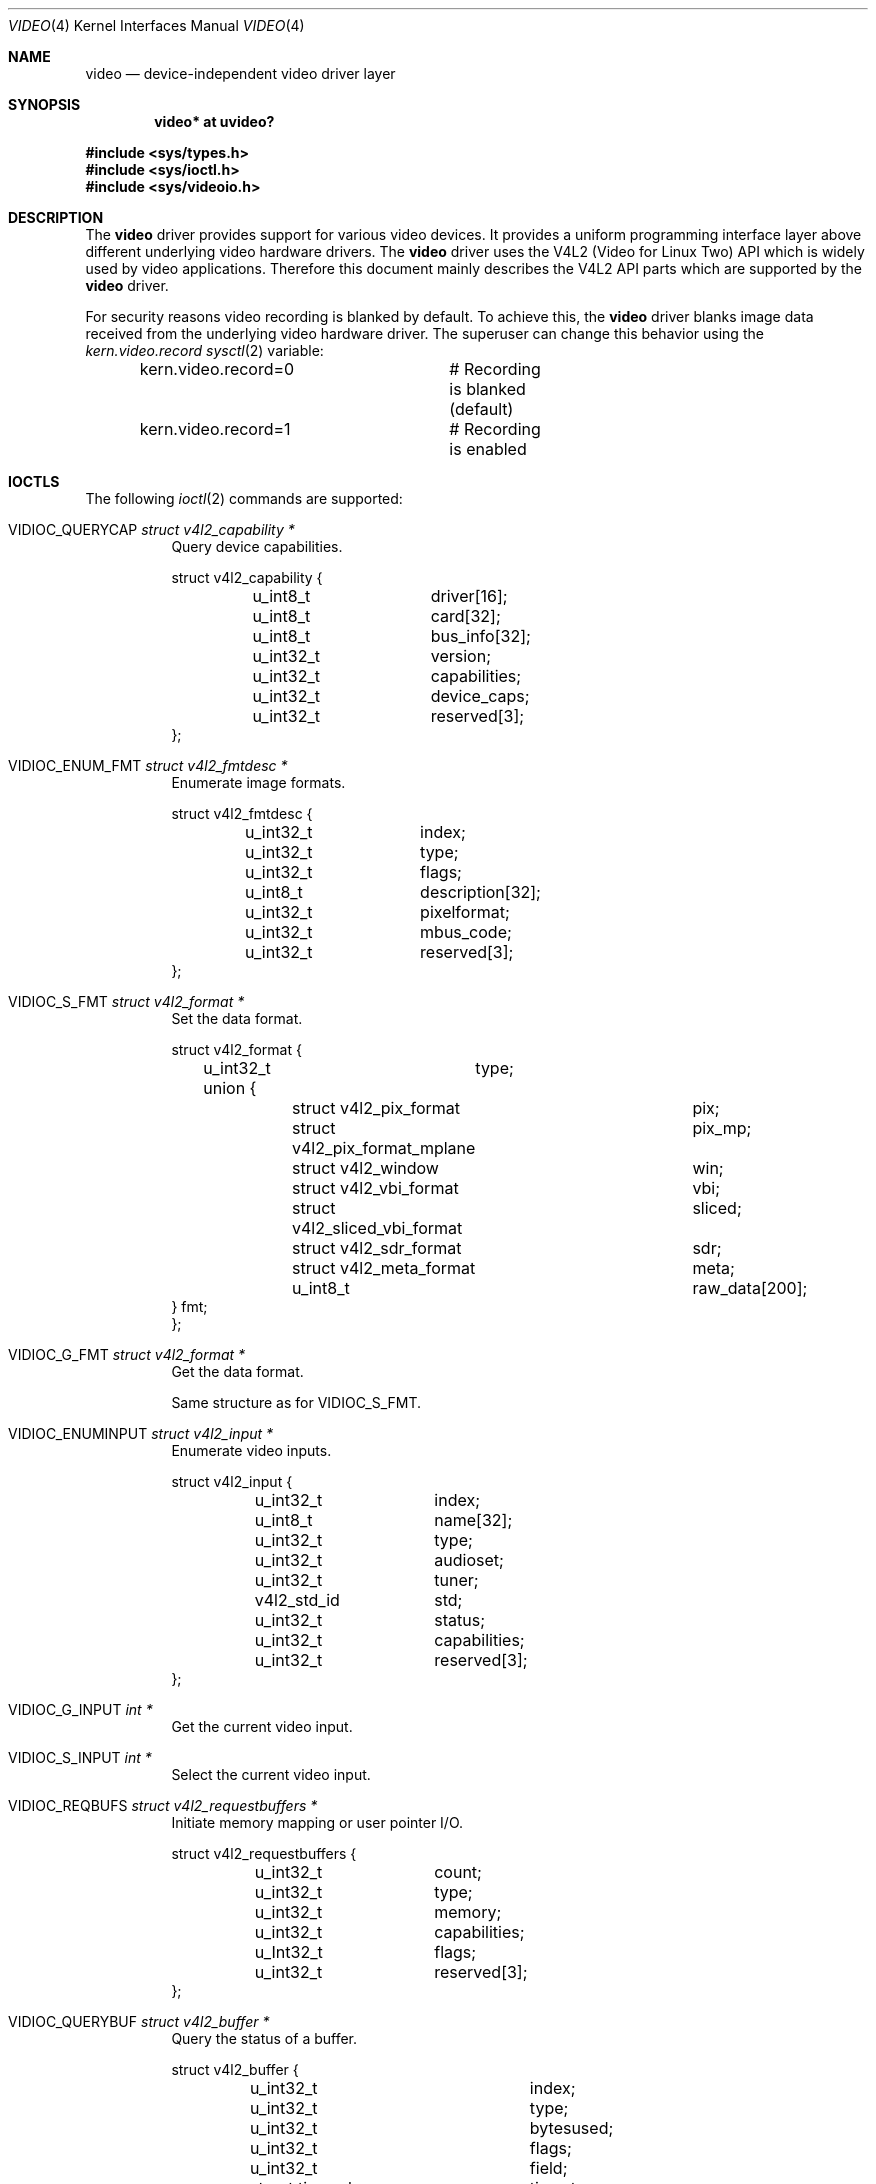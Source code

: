.\" $OpenBSD: video.4,v 1.21 2025/01/15 20:34:50 kirill Exp $
.\"
.\" Copyright (c) 2008 Marcus Glocker <mglocker@openbsd.org>
.\"
.\" Permission to use, copy, modify, and distribute this software for any
.\" purpose with or without fee is hereby granted, provided that the above
.\" copyright notice and this permission notice appear in all copies.
.\"
.\" THE SOFTWARE IS PROVIDED "AS IS" AND THE AUTHOR DISCLAIMS ALL WARRANTIES
.\" WITH REGARD TO THIS SOFTWARE INCLUDING ALL IMPLIED WARRANTIES OF
.\" MERCHANTABILITY AND FITNESS. IN NO EVENT SHALL THE AUTHOR BE LIABLE FOR
.\" ANY SPECIAL, DIRECT, INDIRECT, OR CONSEQUENTIAL DAMAGES OR ANY DAMAGES
.\" WHATSOEVER RESULTING FROM LOSS OF USE, DATA OR PROFITS, WHETHER IN AN
.\" ACTION OF CONTRACT, NEGLIGENCE OR OTHER TORTIOUS ACTION, ARISING OUT OF
.\" OR IN CONNECTION WITH THE USE OR PERFORMANCE OF THIS SOFTWARE.
.\"
.Dd $Mdocdate: January 15 2025 $
.Dt VIDEO 4
.Os
.Sh NAME
.Nm video
.Nd device-independent video driver layer
.Sh SYNOPSIS
.Cd "video* at uvideo?"
.Pp
.In sys/types.h
.In sys/ioctl.h
.In sys/videoio.h
.Sh DESCRIPTION
The
.Nm
driver provides support for various video devices.
It provides a uniform programming interface layer
above different underlying video hardware drivers.
The
.Nm
driver uses the V4L2 (Video for Linux Two) API which is widely used by video
applications.
Therefore this document mainly describes the V4L2 API parts
which are supported by the
.Nm
driver.
.Pp
For security reasons video recording is blanked by default.
To achieve this, the
.Nm
driver blanks image data received from the underlying video hardware driver.
The superuser can change this behavior using the
.Va kern.video.record
.Xr sysctl 2
variable:
.Bd -literal -offset indent
kern.video.record=0	# Recording is blanked (default)
kern.video.record=1	# Recording is enabled
.Ed
.Sh IOCTLS
The following
.Xr ioctl 2
commands are supported:
.Bl -tag -width Ds
.It Dv VIDIOC_QUERYCAP Fa "struct v4l2_capability *"
Query device capabilities.
.Bd -literal
struct v4l2_capability {
	u_int8_t	driver[16];
	u_int8_t	card[32];
	u_int8_t	bus_info[32];
	u_int32_t	version;
	u_int32_t	capabilities;
	u_int32_t	device_caps;
	u_int32_t	reserved[3];
};
.Ed
.It Dv VIDIOC_ENUM_FMT Fa "struct v4l2_fmtdesc *"
Enumerate image formats.
.Bd -literal
struct v4l2_fmtdesc {
	u_int32_t	index;
	u_int32_t	type;
	u_int32_t	flags;
	u_int8_t	description[32];
	u_int32_t	pixelformat;
	u_int32_t	mbus_code;
	u_int32_t	reserved[3];
};
.Ed
.It Dv VIDIOC_S_FMT Fa "struct v4l2_format *"
Set the data format.
.Bd -literal
struct v4l2_format {
	u_int32_t	type;
	union {
		struct v4l2_pix_format		pix;
		struct v4l2_pix_format_mplane	pix_mp;
		struct v4l2_window		win;
		struct v4l2_vbi_format		vbi;
		struct v4l2_sliced_vbi_format	sliced;
		struct v4l2_sdr_format		sdr;
		struct v4l2_meta_format		meta;
		u_int8_t			raw_data[200];
        } fmt;
};
.Ed
.It Dv VIDIOC_G_FMT Fa "struct v4l2_format *"
Get the data format.
.Pp
Same structure as for
.Dv VIDIOC_S_FMT .
.It Dv VIDIOC_ENUMINPUT Fa "struct v4l2_input *"
Enumerate video inputs.
.Bd -literal
struct v4l2_input {
	u_int32_t	index;
	u_int8_t	name[32];
	u_int32_t	type;
	u_int32_t	audioset;
	u_int32_t	tuner;
	v4l2_std_id	std;
	u_int32_t	status;
	u_int32_t	capabilities;
	u_int32_t	reserved[3];
};
.Ed
.It Dv VIDIOC_G_INPUT Fa "int *"
Get the current video input.
.It Dv VIDIOC_S_INPUT Fa "int *"
Select the current video input.
.It Dv VIDIOC_REQBUFS Fa "struct v4l2_requestbuffers *"
Initiate memory mapping or user pointer I/O.
.Bd -literal
struct v4l2_requestbuffers {
	u_int32_t	count;
	u_int32_t	type;
	u_int32_t	memory;
	u_int32_t	capabilities;
	u_Int32_t	flags;
	u_int32_t	reserved[3];
};
.Ed
.It Dv VIDIOC_QUERYBUF Fa "struct v4l2_buffer *"
Query the status of a buffer.
.Bd -literal
struct v4l2_buffer {
	u_int32_t		index;
	u_int32_t		type;
	u_int32_t		bytesused;
	u_int32_t		flags;
	u_int32_t		field;
	struct timeval		timestamp;
	struct v4l2_timecode	timecode;
	u_int32_t		sequence;
	u_int32_t		memory;
	union {
		u_int32_t		offset;
		unsigned long		userptr;
		struct v4l2_plane	*planes;
		int32_t			fd;
	} m;
	u_int32_t		length;
	u_int32_t		reserved2;
	union {
		int32_t		request_fd;
		u_int32_t	reserved;
	}
};
.Ed
.It Dv VIDIOC_QBUF Fa "struct v4l2_buffer *"
Add a buffer to the queue.
.Pp
Same structure as for
.Dv VIDIOC_QUERYBUF .
.It Dv VIDIOC_DQBUF Fa "struct v4l2_buffer *"
Remove a buffer from the queue.
.Pp
Same structure as for
.Dv VIDIOC_QUERYBUF .
.It Dv VIDIOC_STREAMON Fa "int *"
Start video stream.
.It Dv VIDIOC_STREAMOFF Fa "int *"
Stop video stream.
.It Dv VIDIOC_TRY_FMT Fa "struct v4l2_format *"
Try a data format.
.Pp
Same structure as for
.Dv VIDIOC_S_FMT .
.It Dv VIDIOC_ENUM_FRAMEINTERVALS Fa "struct v4l2_frmivalenum *"
Enumerate frame intervals.
.Bd -literal
struct v4l2_frmivalenum {
	u_int32_t		index;
	u_int32_t		pixel_format;
	u_int32_t		width;
	u_int32_t		height;
	u_int32_t		type;
	union {
		struct v4l2_fract		discrete;
		struct v4l2_frmival_stepwise	stepwise;
	};
	u_int32_t		reserved[2];
};

struct v4l2_frmival_stepwise {
	struct v4l2_fract min;
	struct v4l2_fract max;
	struct v4l2_fract step;
};
.Ed
.It Dv VIDIOC_S_PARM Fa "struct v4l2_streamparm *"
Set streaming parameters.
.Bd -literal
struct v4l2_streamparm {
	u_int32_t	type;
	union {
		struct v4l2_captureparm	capture;
		struct v4l2_outputparm	output;
		u_int8_t		raw_data[200];
	} parm;
};

struct v4l2_captureparm	{
	u_int32_t	capability;
	u_int32_t	capturemode;
	struct v4l2_fract	timeperframe;
	u_int32_t	extendedmode;
	u_int32_t	readbuffers;
	u_int32_t	reserved[4];
};

struct v4l2_outputparm	{
	u_int32_t	capability;
	u_int32_t	outputmode;
	struct v4l2_fract	timeperframe;
	u_int32_t	extendedmode;
	u_int32_t	writebuffers;
	u_int32_t	reserved[4];
};
.Ed
.It Dv VIDIOC_G_PARM Fa "struct v4l2_streamparm *"
Get the streaming parameters.
.Pp
Same structures as for
.Dv VIDIOC_S_PARM .
.It Dv VIDIOC_QUERYCTRL Fa "struct v4l2_queryctrl *"
Enumerate control items.
.Bd -literal
struct v4l2_queryctrl {
	u_int32_t	id;
	u_int32_t	type;
	u_int8_t	name[32];
	int32_t		minimum;
	int32_t		maximum;
	int32_t		step;
	int32_t		default_value;
	u_int32_t	flags;
	u_int32_t	reserved[2];
};
.Ed
.El
.Pp
Command independent enumerations are:
.Bd -literal
enum v4l2_buf_type {
	V4L2_BUF_TYPE_VIDEO_CAPTURE = 1,
	V4L2_BUF_TYPE_VIDEO_OUTPUT = 2,
	V4L2_BUF_TYPE_VIDEO_OVERLAY = 3,
	V4L2_BUF_TYPE_VBI_CAPTURE = 4,
	V4L2_BUF_TYPE_VBI_OUTPUT = 5,
	V4L2_BUF_TYPE_SLICED_VBI_CAPTURE = 6,
	V4L2_BUF_TYPE_SLICED_VBI_OUTPUT = 7,
	V4L2_BUF_TYPE_VIDEO_OUTPUT_OVERLAY = 8,
	V4L2_BUF_TYPE_VIDEO_CAPTURE_MPLANE = 9,
	V4L2_BUF_TYPE_VIDEO_OUTPUT_MPLANE = 10,
	V4L2_BUF_TYPE_SDR_CAPTURE = 11,
	V4L2_BUF_TYPE_SDR_OUTPUT = 12,
	V4L2_BUF_TYPE_META_CAPTURE = 13,
	V4L2_BUF_TYPE_META_OUTPUT = 14,
	/* Deprecated, do not use */
	V4L2_BUF_TYPE_PRIVATE = 0x80,
};

enum v4l2_memory {
	V4L2_MEMORY_MMAP = 1,
	V4L2_MEMORY_USERPTR = 2,
	V4L2_MEMORY_OVERLAY = 3,
	V4L2_MEMORY_DMABUF = 4,
};

enum v4l2_ctrl_type {
	V4L2_CTRL_TYPE_INTEGER = 1,
	V4L2_CTRL_TYPE_BOOLEAN = 2,
	V4L2_CTRL_TYPE_MENU = 3,
	V4L2_CTRL_TYPE_BUTTON = 4,
	V4L2_CTRL_TYPE_INTEGER64 = 5,
	V4L2_CTRL_TYPE_CTRL_CLASS = 6,
	V4L2_CTRL_TYPE_STRING = 7,
	V4L2_CTRL_TYPE_BITMASK = 8,
	V4L2_CTRL_TYPE_INTEGER_MENU = 9,
	V4L2_CTRL_COMPOUND_TYPES = 0x0100,
	V4L2_CTRL_TYPE_U8 = 0x0100,
	V4L2_CTRL_TYPE_U16 = 0x0101,
	V4L2_CTRL_TYPE_U32 = 0x0102,
	V4L2_CTRL_TYPE_AREA = 0x0106,

	/* Compound types are >= 0x0100 */
	V4L2_CTRL_TYPE_HDR10_CLL_INFO = 0x0110,
	V4L2_CTRL_TYPE_HDR10_MASTERING_DISPLAY = 0x0111,

	V4L2_CTRL_TYPE_H264_SPS = 0x0200,
	V4L2_CTRL_TYPE_H264_PPS = 0x0201,
	V4L2_CTRL_TYPE_H264_SCALING_MATRIX = 0x0202,
	V4L2_CTRL_TYPE_H264_SLICE_PARAMS = 0x0203,
	V4L2_CTRL_TYPE_H264_DECODE_PARAMS = 0x0204,
	V4L2_CTRL_TYPE_H264_PRED_WEIGHTS = 0x0205,

	V4L2_CTRL_TYPE_FWHT_PARAMS = 0x0220,

	V4L2_CTRL_TYPE_VP8_FRAME = 0x0240,

	V4L2_CTRL_TYPE_MPEG2_QUANTISATION = 0x0250,
	V4L2_CTRL_TYPE_MPEG2_SEQUENCE = 0x0251,
	V4L2_CTRL_TYPE_MPEG2_PICTURE = 0x0252,

	V4L2_CTRL_TYPE_VP9_COMPRESSED_HDR = 0x0260,
	V4L2_CTRL_TYPE_VP9_FRAME = 0x0261,

	V4L2_CTRL_TYPE_HEVC_SPS = 0x0270,
	V4L2_CTRL_TYPE_HEVC_PPS = 0x0271,
	V4L2_CTRL_TYPE_HEVC_SLICE_PARAMS = 0x0272,
	V4L2_CTRL_TYPE_HEVC_SCALING_MATRIX = 0x0273,
	V4L2_CTRL_TYPE_HEVC_DECODE_PARAMS = 0x0274,

	V4L2_CTRL_TYPE_AV1_SEQUENCE = 0x280,
	V4L2_CTRL_TYPE_AV1_TILE_GROUP_ENTRY = 0x281,
	V4L2_CTRL_TYPE_AV1_FRAME = 0x282,
	V4L2_CTRL_TYPE_AV1_FILM_GRAIN = 0x283,
};

enum v4l2_frmivaltypes {
	V4L2_FRMIVAL_TYPE_DISCRETE = 1,
	V4L2_FRMIVAL_TYPE_CONTINUOUS = 2,
	V4L2_FRMIVAL_TYPE_STEPWISE = 3,
};
.Ed
.Pp
Command independent structures are:
.Bd -literal
struct v4l2_pix_format {
	u_int32_t	width;
	u_int32_t	height;
	u_int32_t	pixelformat;
	u_int32_t	field;
	u_int32_t	bytesperline;
	u_int32_t	sizeimage;
	u_int32_t	colorspace;
	u_int32_t	priv;
	u_int32_t	flags;
	union {
		u_int32_t	ycbcr_enc;
		u_int32_t	hsv_enc;
	};
	u_int32_t	quantization;
	u_int32_t	xfer_func;
};

struct v4l2_window {
	struct v4l2_rect	w;
	u_int32_t		field;
	u_int32_t		chromakey;
	struct v4l2_clip	*clips;
	u_int32_t		clipcount;
	void			__user *bitmap;
	u_int8_t		global_alpha;
};

struct v4l2_vbi_format {
	u_int32_t		sampling_rate;
	u_int32_t		offset;
	u_int32_t		samples_per_line;
	u_int32_t		sample_format;
	int32_t			start[2];
	u_int32_t		count[2];
	u_int32_t		flags;
	u_int32_t		reserved[2];
};

struct v4l2_sliced_vbi_format {
	u_int16_t	service_set;
	u_int16_t	service_lines[2][24];
	u_int32_t	io_size;
	u_int32_t	reserved[2];
};

struct v4l2_fract {
	u_int32_t	numerator;
	u_int32_t	denominator;
};
.Ed
.Pp
Command independent typedefs are:
.Bd -literal
typedef u_int64_t	v4l2_std_id;
.Ed
.Sh READ
Video data can be accessed via the
.Xr read 2
system call.
The main iteration for userland applications occurs as follow:
.Pp
.Bl -enum -compact -offset indent
.It
Open /dev/video* via the
.Xr open 2
system call.
.It
Read video data from the device via the
.Xr read 2
system call.
The video stream will be started automatically with the first
read, which means there is no need to issue a
.Dv VIDIOC_STREAMON
command.
The read will always return a consistent video frame, if no error occurs.
.It
Process video data and start over again with step 2.
.It
When finished, stop the video stream via the
.Xr close 2
system call.
.El
.Pp
The
.Xr select 2 ,
.Xr poll 2
and
.Xr kqueue 2
system calls are supported for this access type.
They will signal when a frame is ready for reading without blocking.
.Sh MMAP
Video data can be accessed via the
.Xr mmap 2
system call.
The main iteration for userland applications occurs as follow:
.Pp
.Bl -enum -compact -offset indent
.It
Open /dev/video* via the
.Xr open 2
system call.
.It
Request desired number of buffers via the
.Dv VIDIOC_REQBUFS
ioctl command.
The maximum number of available buffers is normally limited by the hardware
driver.
.It
Get the length and offset for the previously requested buffers via the
.Dv VIDIOC_QUERYBUF
ioctl command and map the buffers via the
.Xr mmap 2
system call.
.It
Initially queue the buffers via the
.Dv VIDIOC_QBUF
ioctl command.
.It
Start the video stream via the
.Dv VIDIOC_STREAMON
ioctl command.
.It
Dequeue one buffer via the
.Dv VIDIOC_DQBUF
ioctl command.
If the queue is empty,
the ioctl will block until a buffer gets queued or an error occurs
(e.g. a timeout).
.It
Process video data.
.It
Requeue the buffer via the
.Dv VIDIOC_QBUF
ioctl command and start over again with step 6.
.It
When finished, stop the video stream via the
.Dv VIDIOC_STREAMOFF
ioctl command.
.El
.Pp
The
.Xr select 2 ,
.Xr poll 2
and
.Xr kqueue 2
system calls are supported for this access type.
They will signal when at least one frame is ready for dequeuing,
allowing to call the
.Dv VIDIOC_DQBUF
ioctl command without blocking.
.Sh FILES
.Bl -tag -width /dev/video -compact
.It Pa /dev/video
.El
.Sh SEE ALSO
.Xr video 1 ,
.Xr ioctl 2 ,
.Xr uvideo 4
.Sh HISTORY
The
.Nm
driver first appeared in
.Ox 4.4 .
